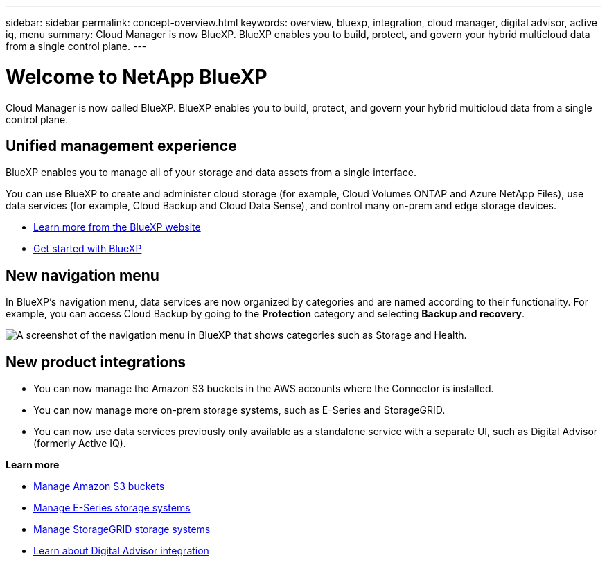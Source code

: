 ---
sidebar: sidebar
permalink: concept-overview.html
keywords: overview, bluexp, integration, cloud manager, digital advisor, active iq, menu
summary: Cloud Manager is now BlueXP. BlueXP enables you to build, protect, and govern your hybrid multicloud data from a single control plane.
---

= Welcome to NetApp BlueXP
:hardbreaks:
:nofooter:
:icons: font
:linkattrs:
:imagesdir: ./media/

[.lead]
Cloud Manager is now called BlueXP. BlueXP enables you to build, protect, and govern your hybrid multicloud data from a single control plane.

== Unified management experience

BlueXP enables you to manage all of your storage and data assets from a single interface. 

You can use BlueXP to create and administer cloud storage (for example, Cloud Volumes ONTAP and Azure NetApp Files), use data services (for example, Cloud Backup and Cloud Data Sense), and control many on-prem and edge storage devices.

* https://cloud.netapp.com[Learn more from the BlueXP website^]
* https://docs.netapp.com/us-en/cloud-manager-setup-admin/index.html[Get started with BlueXP^] 

== New navigation menu

In BlueXP's navigation menu, data services are now organized by categories and are named according to their functionality. For example, you can access Cloud Backup by going to the *Protection* category and selecting *Backup and recovery*.

image:screenshot-navigation-menu.png[A screenshot of the navigation menu in BlueXP that shows categories such as Storage and Health.]

== New product integrations

* You can now manage the Amazon S3 buckets in the AWS accounts where the Connector is installed.
* You can now manage more on-prem storage systems, such as E-Series and StorageGRID. 
* You can now use data services previously only available as a standalone service with a separate UI, such as Digital Advisor (formerly Active IQ).

*Learn more*

* https://docs.netapp.com/us-en/bluexp-s3-storage/index.html[Manage Amazon S3 buckets^]
* https://docs.netapp.com/us-en/cloud-manager-e-series/index.html[Manage E-Series storage systems^]
* https://docs.netapp.com/us-en/cloud-manager-storagegrid/index.html[Manage StorageGRID storage systems^]
* https://docs.netapp.com/us-en/active-iq/digital-advisor-integration-with-bluexp.html[Learn about Digital Advisor integration^]